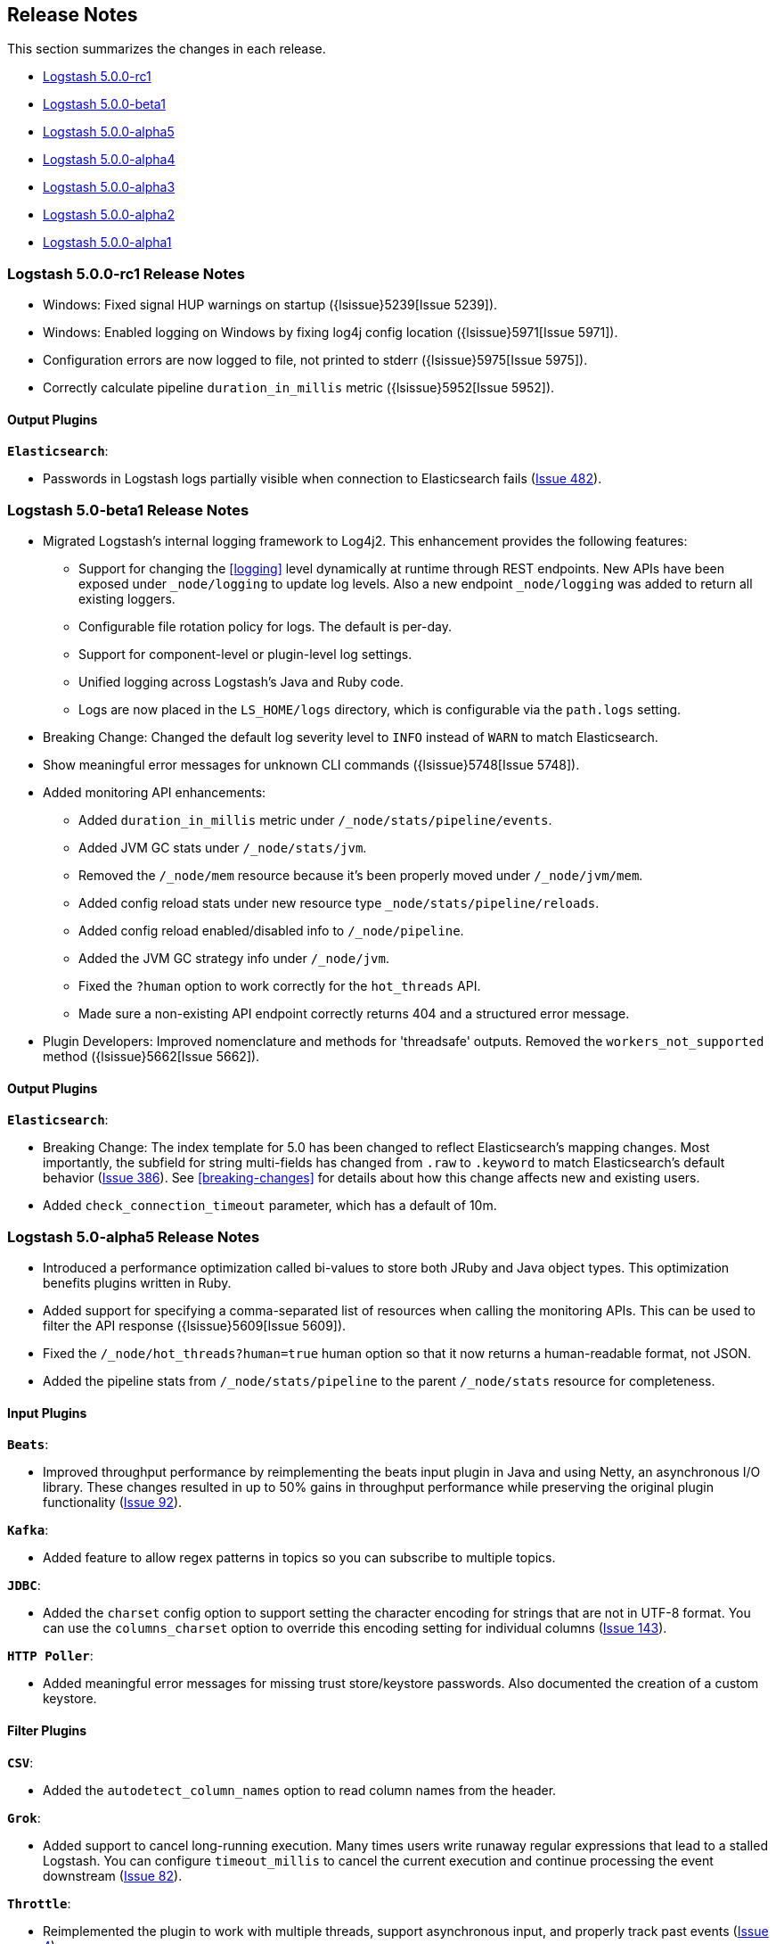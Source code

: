 [[releasenotes]]
== Release Notes

This section summarizes the changes in each release.

* <<RC1, Logstash 5.0.0-rc1>>
* <<beta1, Logstash 5.0.0-beta1>>
* <<alpha5,Logstash 5.0.0-alpha5>>
* <<alpha4,Logstash 5.0.0-alpha4>>
* <<alpha3,Logstash 5.0.0-alpha3>>
* <<alpha2,Logstash 5.0.0-alpha2>>
* <<alpha1,Logstash 5.0.0-alpha1>>

[[RC1]]
=== Logstash 5.0.0-rc1 Release Notes

* Windows: Fixed signal HUP warnings on startup ({lsissue}5239[Issue 5239]).
* Windows: Enabled logging on Windows by fixing log4j config location ({lsissue}5971[Issue 5971]).
* Configuration errors are now logged to file, not printed to stderr ({lsissue}5975[Issue 5975]).
* Correctly calculate pipeline `duration_in_millis` metric ({lsissue}5952[Issue 5952]).

[float]
==== Output Plugins

*`Elasticsearch`*:

* Passwords in Logstash logs partially visible when connection to Elasticsearch fails (https://github.com/logstash-plugins/logstash-output-elasticsearch/issues/482[Issue 482]).

[[beta1]]
=== Logstash 5.0-beta1 Release Notes

* Migrated Logstash's internal logging framework to Log4j2. This enhancement provides the following features:
** Support for changing the <<logging>> level dynamically at runtime through REST endpoints. New APIs have been exposed
under `_node/logging` to update log levels. Also a new endpoint `_node/logging` was added to return all existing loggers.
** Configurable file rotation policy for logs. The default is per-day.
** Support for component-level or plugin-level log settings.
** Unified logging across Logstash's Java and Ruby code.
** Logs are now placed in the `LS_HOME/logs` directory, which is configurable via the `path.logs` setting.
* Breaking Change: Changed the default log severity level to `INFO` instead of `WARN` to match Elasticsearch.
* Show meaningful error messages for unknown CLI commands ({lsissue}5748[Issue 5748]).
* Added monitoring API enhancements:
** Added `duration_in_millis` metric under `/_node/stats/pipeline/events`.
** Added JVM GC stats under `/_node/stats/jvm`.
** Removed the `/_node/mem` resource because it's been properly moved under `/_node/jvm/mem`.
** Added config reload stats under new resource type `_node/stats/pipeline/reloads`.
** Added config reload enabled/disabled info to `/_node/pipeline`.
** Added the JVM GC strategy info under `/_node/jvm`.
** Fixed the `?human` option to work correctly for the `hot_threads` API.
** Made sure a non-existing API endpoint correctly returns 404 and a structured error message.
* Plugin Developers: Improved nomenclature and methods for 'threadsafe' outputs. Removed the `workers_not_supported` method ({lsissue}5662[Issue 5662]).

[float]
==== Output Plugins

*`Elasticsearch`*:

* Breaking Change: The index template for 5.0 has been changed to reflect Elasticsearch's mapping changes. Most importantly,
the subfield for string multi-fields has changed from `.raw` to `.keyword` to match Elasticsearch's default behavior
(https://github.com/logstash-plugins/logstash-output-elasticsearch/issues/386[Issue 386]). See <<breaking-changes>> for details about how this change affects new and existing users.
* Added `check_connection_timeout` parameter, which has a default of 10m.

[[alpha5]]
=== Logstash 5.0-alpha5 Release Notes

* Introduced a performance optimization called bi-values to store both JRuby and Java object types. This optimization
benefits plugins written in Ruby.
* Added support for specifying a comma-separated list of resources when calling the monitoring APIs. This can be used
to filter the API response ({lsissue}5609[Issue 5609]).
* Fixed the `/_node/hot_threads?human=true` human option so that it now returns a human-readable format, not JSON.
* Added the pipeline stats from `/_node/stats/pipeline` to the parent `/_node/stats` resource for completeness.

[float]
==== Input Plugins

*`Beats`*:

* Improved throughput performance by reimplementing the beats input plugin in Java and using Netty, an asynchronous I/O
library. These changes resulted in up to 50% gains in throughput performance while preserving the original plugin
functionality (https://github.com/logstash-plugins/logstash-input-beats/issues/92[Issue 92]).

*`Kafka`*:

* Added feature to allow regex patterns in topics so you can subscribe to multiple topics.

*`JDBC`*:

* Added the `charset` config option to support setting the character encoding for strings that are not in UTF-8 format.
You can use the `columns_charset` option to override this encoding setting for individual columns 
(https://github.com/logstash-plugins/logstash-input-jdbc/issues/143[Issue 143]).

*`HTTP Poller`*:

* Added meaningful error messages for missing trust store/keystore passwords. Also documented the creation of a custom keystore.

[float]
==== Filter Plugins

*`CSV`*:

* Added the `autodetect_column_names` option to read column names from the header.

*`Grok`*:

* Added support to cancel long-running execution. Many times users write runaway regular expressions that lead to a
stalled Logstash. You can configure `timeout_millis` to cancel the current execution and continue processing the event
downstream (https://github.com/logstash-plugins/logstash-filter-grok/issues/82[Issue 82]).

*`Throttle`*:

* Reimplemented the plugin to work with multiple threads, support asynchronous input, and properly track past events (https://github.com/logstash-plugins/logstash-filter-throttle/issues/4[Issue 4]).

[float]
==== Output Plugins

*`Elasticsearch`*:

* Added the ability for the plugin to choose which default template to use based on the Elasticsearch version (https://github.com/logstash-plugins/logstash-output-elasticsearch/issues/401[Issue 401]).

*`Kafka`*:

* Made this output a shareable instance across multiple pipeline workers. This ensures efficient use of resources like broker
TCP connections, internal producer buffers, and so on.

*`Tcp`*:

* Added SSL/TLS support for certificate-based encryption.


[[alpha4]]
=== Logstash 5.0-alpha4 Release Notes

* Created a new `LS_HOME/data` directory to store plugin states, Logstash instance UUID, and more. This directory 
location is configurable via the `path.data` setting in the `logstash.yml` <<logstash-settings-file,settings file>> ({lsissue}5404[Issue 5404]).
* Made `bin/logstash -V/--version` run faster on Unix platforms.
* Ehanced the <<monitoring,monitoring APIs>> by adding `hostname`, `http_address`, and `version` as static fields for all APIs ({lsissue}5450[Issue 5450]).
* Added time tracking (wall-clock) to all individual filter and output instances. The goal is to help identify 
which plugin configurations are consuming the most time. These statics are exposed by the `/_node/stats/pipeline` endpoint. See the <<pipeline-stats>> section under the <<node-stats-api>>.
* Added the `/_node` endpoint, which provides static information for OS, JVM, and pipeline settings. See the <<node-info-api,node info API>>.
* Moved the <<plugins-api,plugins API>> to the `_node/plugins` endpoint.
* Moved the <<hot-threads-api,hot threads API>> to the `_node/hot_threads` endpoint.
* Added a new `:list` property to the configuration parameters. This will allow the user to specify one or more values. 
* Added a new URI config validator/type. This type allows plugins like the Elasticsearch output to safely log URIs for configuration. Any password information in the URI will be masked when the URI is logged.

[float]
==== Input Plugins

*`Kafka`*:

* Added support for Kafka broker 0.10.

*`HTTP`*:

* Fixed a bug where the HTTP input plugin blocked the node stats API (https://github.com/logstash-plugins/logstash-input-http/issues/51[Issue 51]). 

[float]
==== Output Plugins

*`Elasticsearch`*:

* Elasticserach output is now fully threadsafe. This means internal resources can be shared among multiple
`output { elasticsearch {} }` instances.
* Added sniffing improvements so any current connections don't have to be closed/reopened after a sniff round.
* Introduced a connection pool to efficiently reuse connections to Elasticsearch backends.
* Added exponential backoff to connection retries with a ceiling of `retry_max_interval`, which is the most time to 
wait between retries, and `retry_initial_interval`,  which is the initial amount of time to wait. The value of
`retry_initial_interval` increases exponentially between retries until a request succeeds.
     
*`Kafka`*:

* Added support for Kafka broker 0.10.
   
[float]
==== Filter Plugins

*`Grok`*:

* Added a stats counter on grok matches and failures. This is exposed in the `_node/stats/pipeline` endpoint.

*`Date`*:

* Added a stats counter on grok matches and failures. This is exposed in the `_node/stats/pipeline` endpoint.

[[alpha3]]
=== Logstash 5.0-alpha3 Release Notes

* Breaking Change: Introduced a new way to configure application settings for Logstash through a `settings.yml` file. This
file is typically located in `LS_HOME/config` or `/etc/logstash` when installed via packages. Logstash will
not be able to start without this file, so please make sure to pass in `path.settings` if you are starting
Logstash manually after installing it via a package (RPM or DEB) ({lsissue}4401[Issue 4401]).
* Breaking Change: Most of the long form options (https://www.elastic.co/guide/en/logstash/5.0/command-line-flags.html) have
been renamed to adhere to the YAML dot notation used in the settings file. Short form options have not been
changed ({lsissue}4401[Issue 4401]).
* Breaking Change: When Logstash is installed via DEB or RPM packages, it uses `/usr/share` and `/var` to install binaries
and config files respectively. Previously it used the `/opt` directory. This change was done to
make the user experience consistent with other Elastic products ({lsissue}5101[Issue 5101]).
* Breaking Change: For plugin developers, the Event class has a new API to access its data. You will no longer be able to
directly use the Event class through the Ruby hash paradigm. All the plugins packaged with Logstash have
been updated to use the new API, and their versions have been bumped to the next major. ({lsissue}5141[Issue 5141])
* Added support for systemd so you can now manage Logstash as a service on most Linux distributions ({lsissue}5012[Issue 5012]).
* Added a new subcommand called `generate` to the `logstash-plugins` script that bootstraps a new plugin with
the correct directory structure and all the required files.
* Logstash can now emit its log in structured, JSON format. Specify `--log.format=json` in the settings file
or via the command line ({lsissue}1569[Issue 1569]).
* Added more operational information to help run Logstash in production. The `_node/stats` endpoint now 
shows file descriptors and CPU information.
* Fixed a bug where Logstash would not shutdown if CTRL-C was used while using stdin input in the 
configuration ({lsissue}1769[Issue 1769]).

[float]
==== Input Plugins

*`RabbitMQ`*:

* Removed `verify_ssl` option, which was never used previously. To validate SSL certs, use the `ssl_certificate_path` and `ssl_certificate_password` config options (https://github.com/logstash-plugins/logstash-input-rabbitmq/issues/82[Issue 82]).

*`Stdin`*: 

* This plugin is now non-blocking, so you can use CTRL-C to stop Logstash.

*`JDBC`*: 

* Added the `jdbc_password_filepath` parameter for reading passwords from an external file
(https://github.com/logstash-plugins/logstash-input-jdbc/issues/120[Issue 120]).

[float]
==== Filter Plugins

*`XML`*:

* Breaking Change: Added a new configuration called `suppress_empty`, which defaults to true. This changes the
default behaviour of the plugin in favor of avoiding mapping conflicts when reaching Elasticsearch (https://github.com/logstash-plugins/logstash-filter-xml/issues/24[Issue 24]).
* Added a new configuration called `force_content`. By default, the filter expands attributes differently
for content in XML elements. This option allows you to force text content and attributes to always parse to
a hash value (https://github.com/logstash-plugins/logstash-filter-xml/issues/14[Issue 14]).
* Fixed a bug that ensures that a `target` is set when storing XML content in the event (`store_xml => true`).

[[alpha2]]
=== Logstash 5.0-alpha2 Release Notes

* Added the `--preserve` option to the `bin/logstash-plugin` install command. This option allows you to preserve gem options that are already specified in the `Gemfile`. Previously, these options were overwritten.
* Added support for `DEBUG=1` when running any plugin-related commands. This option gives you a bit more information about what the bundler is doing.
* Added reload support to the init script so you can do `service logstash reload`.
* Fixed use of the `KILL_ON_STOP_TIMEOUT` variable in the init script to allow Logstash to force stop ({lsissue}4991[Issue 4991]).
* Upgraded to JRuby 1.7.25.
* Renamed filenames for Debian and RPM artifacts to match Elasticsearch's naming scheme. The metadata is still the same, so upgrades will not be affected. If you have automated downloads for Logstash, please make sure you use the updated URLs ({lsissue}5100[Issue 5100]). 

[float]
==== Input Plugins

*`Kafka`*:

* Fixed an issue where Snappy and LZ4 compression were not working.

[float]
==== Filter Plugins

*`GeoIP`*:

* Added support for the GeoIP2 city database and support for IPv6 lookups (https://github.com/logstash-plugins/logstash-filter-geoip/issues/23[Issue 23]).

[float]
==== Output Plugins

*`Elasticsearch`*:

* Added support for specifying ingest pipelines (https://github.com/logstash-plugins/logstash-output-elasticsearch/issues/410[Issue 410]).

*`Kafka`*:

* Fixed an issue where Snappy and LZ4 compression were not working (https://github.com/logstash-plugins/logstash-output-kafka/issues/50[Issue 50]).  

[[alpha1]]
=== Logstash 5.0-alpha1 Release Notes

* Added APIs to monitor the Logstash pipeline. You can now query information/stats about event flow, JVM, 
  and hot_threads.
* Added dynamic config, a new feature to track config file for changes and restart the 
  pipeline (same process) with updated config changes. This feature can be enabled in two 
  ways: Passing a CLI long-form option `--auto-reload` or with short-form `-r`. Another 
  option, `--reload-interval <seconds>` controls how often LS should check the config files 
  for changes. Alternatively, if you don't start with the CLI option, you can send SIGHUP 
  or `kill -1` signal to LS to reload the config file, and restart the pipeline ({lsissue}4513[Issue 4513]).
* Added support to evaluate environment variables inside the Logstash config. You can also specify a 
  default if the variable is not defined. The syntax is `${myVar:default}` ({lsissue}3944[Issue 3944]).
* Improved throughput performance across the board (up by 2x in some configs) by implementing Event 
  representation in Java. Event is the main object that encapsulates data as it flows through 
  Logstash and provides APIs for the plugins to perform processing. This change also enables 
  faster serialization for future persistence work ({lsissue}4191[Issue 4191]).
* Added ability to configure custom garbage collection log file using `$LS_LOG_DIR`.
* Deprecated `bin/plugin` in favor of `bin/logstash-plugin`. In the next major version `bin/plugin` will 
  be removed to prevent `PATH` being polluted when other components of the Elastic stack are installed on 
  the same instance ({lsissue}4891[Issue 4891]).
* Fixed a bug where new pipeline might break plugins by calling the `register` method twice causing 
  undesired behavior ({lsissue}4851[Issue 4851])).
* Made `JAVA_OPTS` and `LS_JAVA_OPTS` work consistently on Windows ({lsissue}4758[Issue 4758]).
* Fixed a bug where specifying JMX parameters in `LS_JAVA_OPTS` caused Logstash not to restart properly
  ({lsissue}4319[Issue 4319]).
* Fixed a bug where upgrading plugins with Manticore threw an error and sometimes corrupted installation ({lsissue}4818[Issue 4818]).
* Removed milestone warning that was displayed when the `--pluginpath` option was used to load plugins ({lsissue}4562[Issue 4562]).
* Upgraded to JRuby 1.7.24.
* Reverted default output workers to 1. Previously we had made output workers the same as number of pipeline workers (#4877). 

[float]
==== Input Plugins

*`Kafka`*:

* Breaking Change: Added support for 0.9 consumer API. This plugin now supports SSL based encryption. 
  This release changed a lot of configuration, so it is not backward compatible. Also, this version will not 
  work with Kafka 0.8 broker

*`Beats`*:

* Enhanced to verify client certificates against CA (https://github.com/logstash-plugins/logstash-input-beats/issues/8[Issue 8]).

*`RabbitMQ`*:

* Breaking Change: Metadata is now disabled by default because it was regressing performance.
* Improved performance by using an internal queue and bulk ACKs.

*`Redis`*:

* Increased the batch_size to 100 by default. This provides a big jump in throughput and 
  reduction in CPU utilization (https://github.com/logstash-plugins/logstash-input-redis/issues/25[Issue 25])

*`JDBC`*:

* Added retry connection feature (https://github.com/logstash-plugins/logstash-input-http/issues/33[Issue 33])

[float]
==== Filter Plugins

*`DNS`*:

* Improved performance by adding caches to both successful and failed requests.
* Added support for retrying with the `:max_retries` setting.
* Lowered the default value of timeout from 2 to 0.5 seconds.

[float]
==== Output Plugins

*`Elasticsearch`*:

* Bumped minimum manticore version to 0.5.4 which fixes a memory leak when sniffing 
  is used (https://github.com/logstash-plugins/logstash-output-elasticsearch/issues/392[Issue 392]).
* Fixed bug when updating documents with doc_as_upsert and scripting.   
* Made error messages more verbose and easier to parse by humans.
* Retryable failures are now logged at the info level instead of warning.

*`Kafka`*:

Breaking Change: Added support for 0.9 API. This plugin now supports SSL based encryption. This release 
changed a lot of configuration, so it is not backward compatible. Also, this version will not work 
with Kafka 0.8 broker

